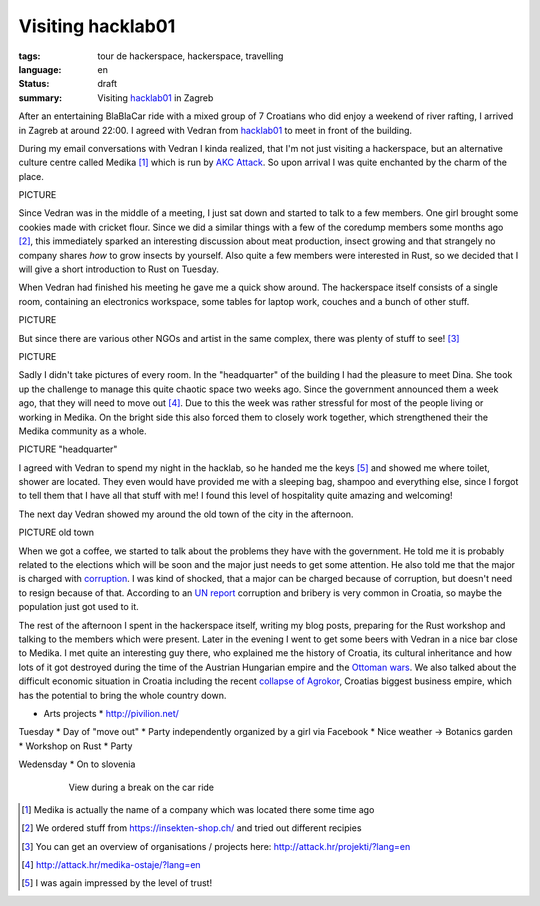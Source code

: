 Visiting hacklab01
==================

:tags: tour de hackerspace, hackerspace, travelling
:language: en
:status: draft
:summary: Visiting `hacklab01`_ in Zagreb

After an entertaining BlaBlaCar ride with a mixed group of 7 Croatians who did
enjoy a weekend of river rafting, I arrived in Zagreb at around 22:00.  I
agreed with Vedran from `hacklab01`_ to meet in front of the building.

During my email conversations with Vedran I kinda realized, that I'm not just
visiting a hackerspace, but an alternative culture centre called Medika [#]_
which is run by `AKC Attack`_.  So upon arrival I was quite enchanted by the
charm of the place.

PICTURE

Since Vedran was in the middle of a meeting, I just sat down and started to
talk to a few members.  One girl brought some cookies made with cricket flour.
Since we did a similar things with a few of the coredump members some months
ago [#]_, this immediately sparked an interesting discussion about meat
production, insect growing and that strangely no company shares *how* to grow
insects by yourself.  Also quite a few members were interested in Rust, so we
decided that I will give a short introduction to Rust on Tuesday.

When Vedran had finished his meeting he gave me a quick show around.  The
hackerspace itself consists of a single room, containing an electronics
workspace, some tables for laptop work, couches and a bunch of other stuff.

PICTURE

But since there are various other NGOs and artist in the same complex, there
was plenty of stuff to see! [#]_

PICTURE

Sadly I didn't take pictures of every room.  In the "headquarter" of the
building I had the pleasure to meet Dina.  She took up the challenge to manage
this quite chaotic space two weeks ago.  Since the government announced them a
week ago, that they will need to move out [#]_.  Due to this the week was
rather stressful for most of the people living or working in Medika.  On the
bright side this also forced them to closely work together, which strengthened
their the Medika community as a whole.

PICTURE "headquarter"

I agreed with Vedran to spend my night in the hacklab, so he handed me the keys
[#]_ and showed me where toilet, shower are located.  They even would have
provided me with a sleeping bag, shampoo and everything else, since I forgot to
tell them that I have all that stuff with me!  I found this level of
hospitality quite amazing and welcoming!

The next day Vedran showed my around the old town of the city in the afternoon.

PICTURE old town

When we got a coffee, we started to talk about the problems they have with the
government.  He told me it is probably related to the elections which will be
soon and the major just needs to get some attention.  He also told me that the
major is charged with `corruption`_.  I was kind of shocked, that a major can
be charged because of corruption, but doesn't need to resign because of that.
According to an `UN report`_ corruption and bribery is very common in Croatia,
so maybe the population just got used to it.

The rest of the afternoon I spent in the hackerspace itself, writing my blog
posts, preparing for the Rust workshop and talking to the members which were
present.  Later in the evening I went to get some beers with Vedran in a nice
bar close to Medika.  I met quite an interesting guy there, who explained me
the history of Croatia, its cultural inheritance and how lots of it got
destroyed during the time of the Austrian Hungarian empire and the `Ottoman
wars`_.  We also talked about the difficult economic situation in Croatia
including the recent `collapse of Agrokor`_, Croatias biggest business empire,
which has the potential to bring the whole country down.

* Arts projects
  * http://pivilion.net/

Tuesday
* Day of "move out"
* Party independently organized by a girl via Facebook
* Nice weather -> Botanics garden
* Workshop on Rust
* Party

Wedensday
* On to slovenia

.. figure:: /images/tour_de_hackerspace/sarajevo/sarajevo_travel_2.jpg
    :target: /images/tour_de_hackerspace/sarajevo/sarajevo_travel_2.jpg
    :alt: View during a break on the car ride
    :align: center
    :width: 80%
    :figwidth: 80%

    View during a break on the car ride

.. [#] Medika is actually the name of a company which was located there some time ago
.. [#] We ordered stuff from https://insekten-shop.ch/ and tried out different recipies
.. [#] You can get an overview of organisations / projects here: http://attack.hr/projekti/?lang=en
.. [#] http://attack.hr/medika-ostaje/?lang=en
.. [#] I was again impressed by the level of trust!

.. _`hacklab01`: https://hacklab01.org/
.. _`AKC Attack`: http://attack.hr/
.. _`corruption`: http://www.croatiaweek.com/zagreb-mayor-arrested-for-corruption/
.. _`UN report`: https://www.unodc.org/documents/data-and-analysis/statistics/corruption/Croatia_corruption_report_web_version.pdf
.. _`Ottoman wars`: https://en.wikipedia.org/wiki/Ottoman_wars_in_Europe
.. _`collapse of Agrokor`: http://www.dw.com/en/croatias-agrokor-business-empire-too-big-to-fail/a-38757333
